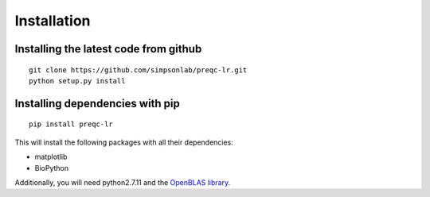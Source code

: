 .. _installation.rst

Installation
================

Installing the latest code from github
----------------------------------------
::

    git clone https://github.com/simpsonlab/preqc-lr.git
    python setup.py install

Installing dependencies with pip
------------------------------------
::

    pip install preqc-lr

This will install the following packages with all their dependencies:

* matplotlib
* BioPython

Additionally, you will need python2.7.11 and the `OpenBLAS library <https://www.openblas.net>`_.
